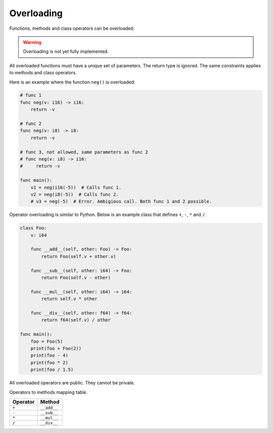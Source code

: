 Overloading
-----------

Functions, methods and class operators can be overloaded.

.. warning::

   Overloading is not yet fully implemented.

All overloaded functions must have a unique set of parameters. The
return type is ignored. The same constraints applies to methods and
class operators.

Here is an example where the function ``neg()`` is overloaded:

.. code-block:: mys

   # func 1
   func neg(v: i16) -> i16:
       return -v

   # func 2
   func neg(v: i8) -> i8:
       return -v

   # func 3, not allowed, same parameters as func 2
   # func neg(v: i8) -> i16:
   #     return -v

   func main():
       v1 = neg(i16(-5))  # Calls func 1.
       v2 = neg(i8(-5))  # Calls func 2.
       # v3 = neg(-5)  # Error. Ambigious call. Both func 1 and 2 possible.

Operator overloading is similar to Python. Below is an example class
that defines ``+``, ``-``, ``*`` and ``/``.

.. code-block:: mys

   class Foo:
       v: i64

       func __add__(self, other: Foo) -> Foo:
           return Foo(self.v + other.v)

       func __sub__(self, other: i64) -> Foo:
           return Foo(self.v - other)

       func __mul__(self, other: i64) -> i64:
           return self.v * other

       func __div__(self, other: f64) -> f64:
           return f64(self.v) / other

   func main():
       foo = Foo(5)
       print(foo + Foo(2))
       print(foo - 4)
       print(foo * 2)
       print(foo / 1.5)

All overloaded operators are public. They cannot be private.

Operators to methods mapping table.

+----------+-------------+
| Operator | Method      |
+==========+=============+
| ``+``    | ``__add__`` |
+----------+-------------+
| ``-``    | ``__sub__`` |
+----------+-------------+
| ``*``    | ``__mul__`` |
+----------+-------------+
| ``/``    | ``__div__`` |
+----------+-------------+
